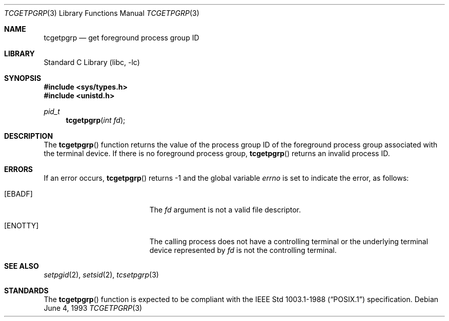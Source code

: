 .\" Copyright (c) 1991, 1993
.\"	The Regents of the University of California.  All rights reserved.
.\"
.\" Redistribution and use in source and binary forms, with or without
.\" modification, are permitted provided that the following conditions
.\" are met:
.\" 1. Redistributions of source code must retain the above copyright
.\"    notice, this list of conditions and the following disclaimer.
.\" 2. Redistributions in binary form must reproduce the above copyright
.\"    notice, this list of conditions and the following disclaimer in the
.\"    documentation and/or other materials provided with the distribution.
.\" 4. Neither the name of the University nor the names of its contributors
.\"    may be used to endorse or promote products derived from this software
.\"    without specific prior written permission.
.\"
.\" THIS SOFTWARE IS PROVIDED BY THE REGENTS AND CONTRIBUTORS ``AS IS'' AND
.\" ANY EXPRESS OR IMPLIED WARRANTIES, INCLUDING, BUT NOT LIMITED TO, THE
.\" IMPLIED WARRANTIES OF MERCHANTABILITY AND FITNESS FOR A PARTICULAR PURPOSE
.\" ARE DISCLAIMED.  IN NO EVENT SHALL THE REGENTS OR CONTRIBUTORS BE LIABLE
.\" FOR ANY DIRECT, INDIRECT, INCIDENTAL, SPECIAL, EXEMPLARY, OR CONSEQUENTIAL
.\" DAMAGES (INCLUDING, BUT NOT LIMITED TO, PROCUREMENT OF SUBSTITUTE GOODS
.\" OR SERVICES; LOSS OF USE, DATA, OR PROFITS; OR BUSINESS INTERRUPTION)
.\" HOWEVER CAUSED AND ON ANY THEORY OF LIABILITY, WHETHER IN CONTRACT, STRICT
.\" LIABILITY, OR TORT (INCLUDING NEGLIGENCE OR OTHERWISE) ARISING IN ANY WAY
.\" OUT OF THE USE OF THIS SOFTWARE, EVEN IF ADVISED OF THE POSSIBILITY OF
.\" SUCH DAMAGE.
.\"
.\"	@(#)tcgetpgrp.3	8.1 (Berkeley) 6/4/93
.\" $FreeBSD: releng/9.3/lib/libc/gen/tcgetpgrp.3 165903 2007-01-09 00:28:16Z imp $
.\"
.Dd June 4, 1993
.Dt TCGETPGRP 3
.Os
.Sh NAME
.Nm tcgetpgrp
.Nd get foreground process group ID
.Sh LIBRARY
.Lb libc
.Sh SYNOPSIS
.In sys/types.h
.In unistd.h
.Ft pid_t
.Fn tcgetpgrp "int fd"
.Sh DESCRIPTION
The
.Fn tcgetpgrp
function returns the value of the process group ID of the foreground
process group associated with the terminal device.
If there is no foreground process group,
.Fn tcgetpgrp
returns an invalid process ID.
.Sh ERRORS
If an error occurs,
.Fn tcgetpgrp
returns -1 and the global variable
.Va errno
is set to indicate the error, as follows:
.Bl -tag -width Er
.It Bq Er EBADF
The
.Fa fd
argument is not a valid file descriptor.
.It Bq Er ENOTTY
The calling process does not have a controlling terminal or the
underlying terminal device represented by
.Fa fd
is not the controlling terminal.
.El
.Sh SEE ALSO
.Xr setpgid 2 ,
.Xr setsid 2 ,
.Xr tcsetpgrp 3
.Sh STANDARDS
The
.Fn tcgetpgrp
function is expected to be compliant with the
.St -p1003.1-88
specification.
